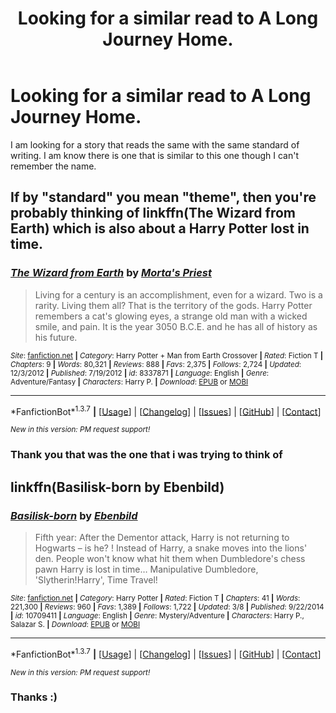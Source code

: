 #+TITLE: Looking for a similar read to A Long Journey Home.

* Looking for a similar read to A Long Journey Home.
:PROPERTIES:
:Author: red_rath
:Score: 5
:DateUnix: 1460121263.0
:DateShort: 2016-Apr-08
:FlairText: Request
:END:
I am looking for a story that reads the same with the same standard of writing. I am know there is one that is similar to this one though I can't remember the name.


** If by "standard" you mean "theme", then you're probably thinking of linkffn(The Wizard from Earth) which is also about a Harry Potter lost in time.
:PROPERTIES:
:Author: Averant
:Score: 5
:DateUnix: 1460123379.0
:DateShort: 2016-Apr-08
:END:

*** [[http://www.fanfiction.net/s/8337871/1/][*/The Wizard from Earth/*]] by [[https://www.fanfiction.net/u/2690239/Morta-s-Priest][/Morta's Priest/]]

#+begin_quote
  Living for a century is an accomplishment, even for a wizard. Two is a rarity. Living them all? That is the territory of the gods. Harry Potter remembers a cat's glowing eyes, a strange old man with a wicked smile, and pain. It is the year 3050 B.C.E. and he has all of history as his future.
#+end_quote

^{/Site/: [[http://www.fanfiction.net/][fanfiction.net]] *|* /Category/: Harry Potter + Man from Earth Crossover *|* /Rated/: Fiction T *|* /Chapters/: 9 *|* /Words/: 80,321 *|* /Reviews/: 888 *|* /Favs/: 2,375 *|* /Follows/: 2,724 *|* /Updated/: 12/3/2012 *|* /Published/: 7/19/2012 *|* /id/: 8337871 *|* /Language/: English *|* /Genre/: Adventure/Fantasy *|* /Characters/: Harry P. *|* /Download/: [[http://www.p0ody-files.com/ff_to_ebook/ffn-bot/index.php?id=8337871&source=ff&filetype=epub][EPUB]] or [[http://www.p0ody-files.com/ff_to_ebook/ffn-bot/index.php?id=8337871&source=ff&filetype=mobi][MOBI]]}

--------------

*FanfictionBot*^{1.3.7} *|* [[[https://github.com/tusing/reddit-ffn-bot/wiki/Usage][Usage]]] | [[[https://github.com/tusing/reddit-ffn-bot/wiki/Changelog][Changelog]]] | [[[https://github.com/tusing/reddit-ffn-bot/issues/][Issues]]] | [[[https://github.com/tusing/reddit-ffn-bot/][GitHub]]] | [[[https://www.reddit.com/message/compose?to=%2Fu%2Ftusing][Contact]]]

^{/New in this version: PM request support!/}
:PROPERTIES:
:Author: FanfictionBot
:Score: 1
:DateUnix: 1460123440.0
:DateShort: 2016-Apr-08
:END:


*** Thank you that was the one that i was trying to think of
:PROPERTIES:
:Author: red_rath
:Score: 1
:DateUnix: 1460128930.0
:DateShort: 2016-Apr-08
:END:


** linkffn(Basilisk-born by Ebenbild)
:PROPERTIES:
:Author: Galuran
:Score: 2
:DateUnix: 1460124922.0
:DateShort: 2016-Apr-08
:END:

*** [[http://www.fanfiction.net/s/10709411/1/][*/Basilisk-born/*]] by [[https://www.fanfiction.net/u/4707996/Ebenbild][/Ebenbild/]]

#+begin_quote
  Fifth year: After the Dementor attack, Harry is not returning to Hogwarts -- is he? ! Instead of Harry, a snake moves into the lions' den. People won't know what hit them when Dumbledore's chess pawn Harry is lost in time... Manipulative Dumbledore, 'Slytherin!Harry', Time Travel!
#+end_quote

^{/Site/: [[http://www.fanfiction.net/][fanfiction.net]] *|* /Category/: Harry Potter *|* /Rated/: Fiction T *|* /Chapters/: 41 *|* /Words/: 221,300 *|* /Reviews/: 960 *|* /Favs/: 1,389 *|* /Follows/: 1,722 *|* /Updated/: 3/8 *|* /Published/: 9/22/2014 *|* /id/: 10709411 *|* /Language/: English *|* /Genre/: Mystery/Adventure *|* /Characters/: Harry P., Salazar S. *|* /Download/: [[http://www.p0ody-files.com/ff_to_ebook/ffn-bot/index.php?id=10709411&source=ff&filetype=epub][EPUB]] or [[http://www.p0ody-files.com/ff_to_ebook/ffn-bot/index.php?id=10709411&source=ff&filetype=mobi][MOBI]]}

--------------

*FanfictionBot*^{1.3.7} *|* [[[https://github.com/tusing/reddit-ffn-bot/wiki/Usage][Usage]]] | [[[https://github.com/tusing/reddit-ffn-bot/wiki/Changelog][Changelog]]] | [[[https://github.com/tusing/reddit-ffn-bot/issues/][Issues]]] | [[[https://github.com/tusing/reddit-ffn-bot/][GitHub]]] | [[[https://www.reddit.com/message/compose?to=%2Fu%2Ftusing][Contact]]]

^{/New in this version: PM request support!/}
:PROPERTIES:
:Author: FanfictionBot
:Score: 2
:DateUnix: 1460124996.0
:DateShort: 2016-Apr-08
:END:


*** Thanks :)
:PROPERTIES:
:Author: red_rath
:Score: 1
:DateUnix: 1460129137.0
:DateShort: 2016-Apr-08
:END:

